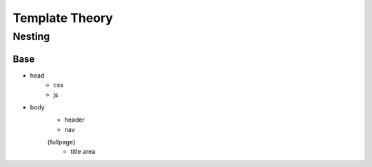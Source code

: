Template Theory
================

Nesting
--------

Base
~~~~
- head
	- css
	- js

- body
	- header
	- nav 
	{fullpage}
		- title area